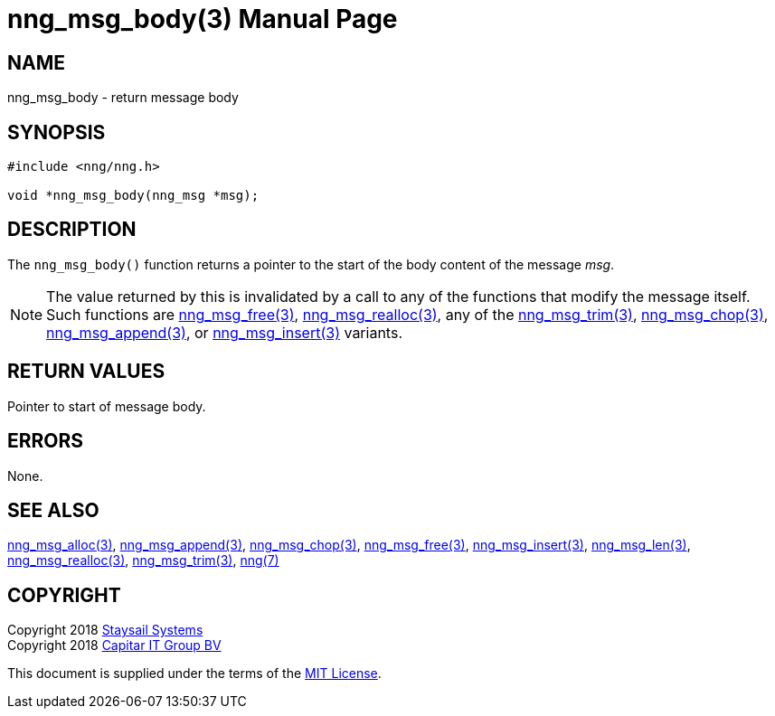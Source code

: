 = nng_msg_body(3)
:doctype: manpage
:manmanual: nng
:mansource: nng
:manvolnum: 3
:copyright: Copyright 2018 Staysail Systems, Inc. <info@staysail.tech> \
            Copyright 2018 Capitar IT Group BV <info@capitar.com> \
            This software is supplied under the terms of the MIT License, a \
            copy of which should be located in the distribution where this \
            file was obtained (LICENSE.txt).  A copy of the license may also \
            be found online at https://opensource.org/licenses/MIT.

== NAME

nng_msg_body - return message body

== SYNOPSIS

[source, c]
-----------
#include <nng/nng.h>

void *nng_msg_body(nng_msg *msg);
-----------

== DESCRIPTION

The `nng_msg_body()` function returns a pointer to the start of the body
content of the message _msg_.

NOTE: The value returned by this is invalidated by a call to any of the
functions that modify the message itself.  Such functions are
<<nng_msg_free#,nng_msg_free(3)>>, <<nng_msg_realloc#,nng_msg_realloc(3)>>,
any of the <<nng_msg_trim#,nng_msg_trim(3)>>, 
<<nng_msg_chop#,nng_msg_chop(3)>>, <<nng_msg_append#,nng_msg_append(3)>>, 
or <<nng_msg_insert#,nng_msg_insert(3)>> variants.


== RETURN VALUES

Pointer to start of message body.

== ERRORS

None.

== SEE ALSO

<<nng_msg_alloc#,nng_msg_alloc(3)>>,
<<nng_msg_append#,nng_msg_append(3)>>,
<<nng_msg_chop#,nng_msg_chop(3)>>,
<<nng_msg_free#,nng_msg_free(3)>>,
<<nng_msg_insert#,nng_msg_insert(3)>>,
<<nng_msg_len#,nng_msg_len(3)>>,
<<nng_msg_realloc#,nng_msg_realloc(3)>>,
<<nng_msg_trim#,nng_msg_trim(3)>>,
<<nng#,nng(7)>>


== COPYRIGHT

Copyright 2018 mailto:info@staysail.tech[Staysail Systems, Inc.] +
Copyright 2018 mailto:info@capitar.com[Capitar IT Group BV]

This document is supplied under the terms of the
https://opensource.org/licenses/MIT[MIT License].
